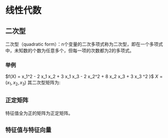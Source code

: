* 线性代数
** 二次型
二次型（quadratic form）：n个变量的二次多项式称为二次型，即在一个多项式中，未知数的个数为任意多个，但每一项的次数都为2的多项式。
*** 举例
$f(X) = x_1^2 - 2 x_1 x_2 + 3 x_1 x_3 - 2 x_2^2 + 8 x_2 x_3 + 3 x_3 ^2 }$
$X = \left( x_1, x_2 ,x_3  \right)$
其二次型矩阵为:
\begin{align}
\label{eq:1}
A = \left (
\begin{array}{ccc}
1 & -1 & 3/2 \\
-1 & -2 & 4 \\
3/2 & 4 & 3
\end{array}
\right )
\quad
f(X) = X^T A X
\end{align}
** ~正定矩阵~
特征值全为正的矩阵为正定矩阵。
** ~特征值与特征向量~
